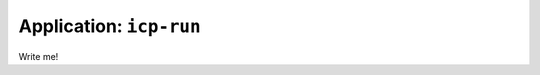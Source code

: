 .. _app_icp-run:

===============================
Application: ``icp-run``
===============================

Write me!
